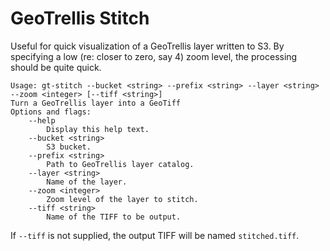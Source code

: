 * GeoTrellis Stitch

Useful for quick visualization of a GeoTrellis layer written to S3.
By specifying a low (re: closer to zero, say 4) zoom level, the processing
should be quite quick.

#+BEGIN_SRC
Usage: gt-stitch --bucket <string> --prefix <string> --layer <string> --zoom <integer> [--tiff <string>]
Turn a GeoTrellis layer into a GeoTiff
Options and flags:
    --help
        Display this help text.
    --bucket <string>
        S3 bucket.
    --prefix <string>
        Path to GeoTrellis layer catalog.
    --layer <string>
        Name of the layer.
    --zoom <integer>
        Zoom level of the layer to stitch.
    --tiff <string>
        Name of the TIFF to be output.
#+END_SRC

If ~--tiff~ is not supplied, the output TIFF will be named ~stitched.tiff~.
